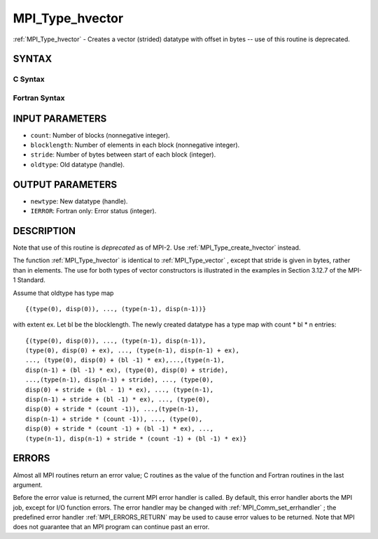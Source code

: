 .. _MPI_Type_hvector:

MPI_Type_hvector
~~~~~~~~~~~~~~~~

:ref:`MPI_Type_hvector`  - Creates a vector (strided) datatype with offset
in bytes -- use of this routine is deprecated.

SYNTAX
======

C Syntax
--------

.. code-block:: c
   :linenos:

   #include <mpi.h>
   int MPI_Type_hvector(int count, int blocklength, MPI_Aint stride,
   	MPI_Datatype oldtype, MPI_Datatype *newtype)

Fortran Syntax
--------------

.. code-block:: fortran
   :linenos:

   INCLUDE 'mpif.h'
   MPI_TYPE_HVECTOR(COUNT, BLOCKLENGTH, STRIDE, OLDTYPE, NEWTYPE,
   		IERROR)
   	INTEGER	COUNT, BLOCKLENGTH, STRIDE, OLDTYPE
   	INTEGER	NEWTYPE, IERROR

INPUT PARAMETERS
================

* ``count``: Number of blocks (nonnegative integer). 

* ``blocklength``: Number of elements in each block (nonnegative integer). 

* ``stride``: Number of bytes between start of each block (integer). 

* ``oldtype``: Old datatype (handle). 

OUTPUT PARAMETERS
=================

* ``newtype``: New datatype (handle). 

* ``IERROR``: Fortran only: Error status (integer). 

DESCRIPTION
===========

Note that use of this routine is *deprecated* as of MPI-2. Use
:ref:`MPI_Type_create_hvector`  instead.

The function :ref:`MPI_Type_hvector`  is identical to :ref:`MPI_Type_vector` , except
that stride is given in bytes, rather than in elements. The use for both
types of vector constructors is illustrated in the examples in Section
3.12.7 of the MPI-1 Standard.

Assume that oldtype has type map

::

       {(type(0), disp(0)), ..., (type(n-1), disp(n-1))}

with extent ex. Let bl be the blocklength. The newly created datatype
has a type map with count \* bl \* n entries:

::

     {(type(0), disp(0)), ..., (type(n-1), disp(n-1)),
     (type(0), disp(0) + ex), ..., (type(n-1), disp(n-1) + ex),
     ..., (type(0), disp(0) + (bl -1) * ex),...,(type(n-1),
     disp(n-1) + (bl -1) * ex), (type(0), disp(0) + stride),
     ...,(type(n-1), disp(n-1) + stride), ..., (type(0),
     disp(0) + stride + (bl - 1) * ex), ..., (type(n-1),
     disp(n-1) + stride + (bl -1) * ex), ..., (type(0),
     disp(0) + stride * (count -1)), ...,(type(n-1),
     disp(n-1) + stride * (count -1)), ..., (type(0),
     disp(0) + stride * (count -1) + (bl -1) * ex), ...,
     (type(n-1), disp(n-1) + stride * (count -1) + (bl -1) * ex)}

ERRORS
======

Almost all MPI routines return an error value; C routines as the value
of the function and Fortran routines in the last argument.

Before the error value is returned, the current MPI error handler is
called. By default, this error handler aborts the MPI job, except for
I/O function errors. The error handler may be changed with
:ref:`MPI_Comm_set_errhandler` ; the predefined error handler :ref:`MPI_ERRORS_RETURN` 
may be used to cause error values to be returned. Note that MPI does not
guarantee that an MPI program can continue past an error.


.. seealso:: | :ref:`MPI_Type_create_hvector` | :ref:`MPI_Type_vector` 
